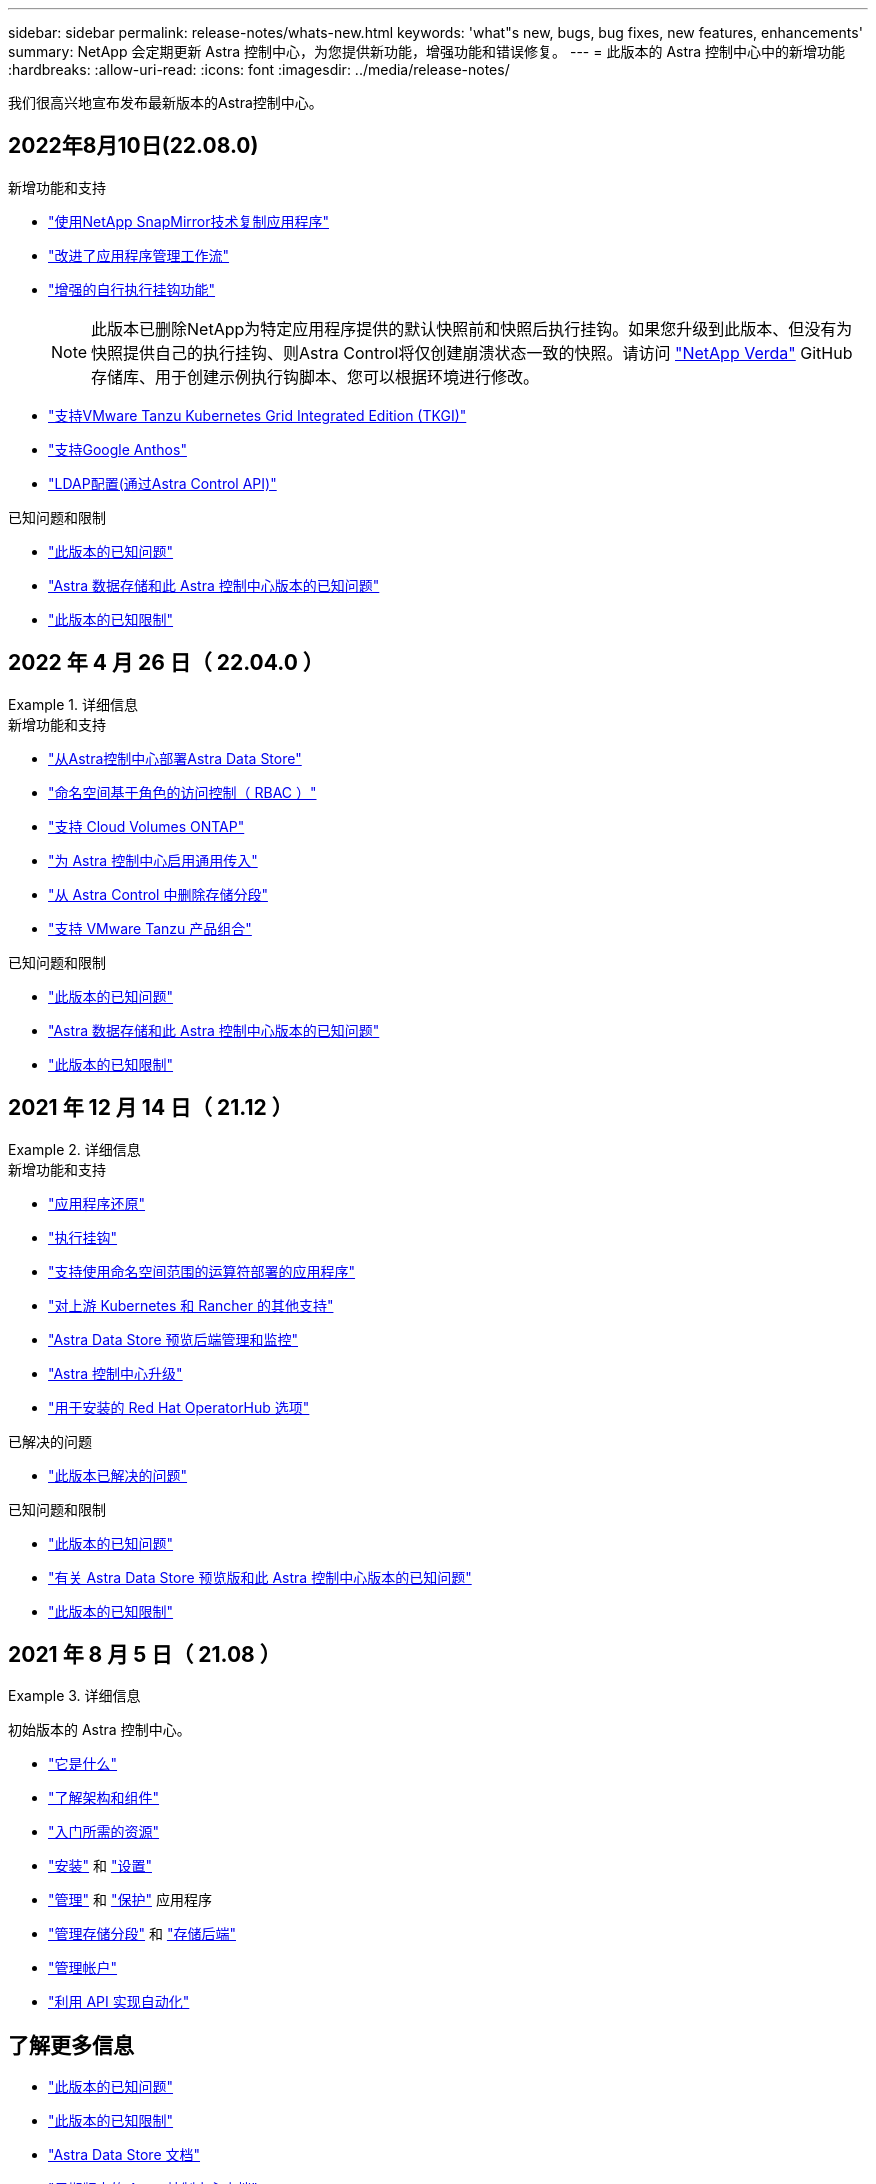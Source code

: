 ---
sidebar: sidebar 
permalink: release-notes/whats-new.html 
keywords: 'what"s new, bugs, bug fixes, new features, enhancements' 
summary: NetApp 会定期更新 Astra 控制中心，为您提供新功能，增强功能和错误修复。 
---
= 此版本的 Astra 控制中心中的新增功能
:hardbreaks:
:allow-uri-read: 
:icons: font
:imagesdir: ../media/release-notes/


我们很高兴地宣布发布最新版本的Astra控制中心。



== 2022年8月10日(22.08.0)

.新增功能和支持
* link:../use/replication.html["使用NetApp SnapMirror技术复制应用程序"]
* link:../use/manage-apps.html#manage-apps["改进了应用程序管理工作流"]
* link:../use/execution-hooks.html["增强的自行执行挂钩功能"]
+

NOTE: 此版本已删除NetApp为特定应用程序提供的默认快照前和快照后执行挂钩。如果您升级到此版本、但没有为快照提供自己的执行挂钩、则Astra Control将仅创建崩溃状态一致的快照。请访问 https://github.com/NetApp/Verda["NetApp Verda"] GitHub存储库、用于创建示例执行钩脚本、您可以根据环境进行修改。

* link:../get-started/requirements.html["支持VMware Tanzu Kubernetes Grid Integrated Edition (TKGI)"]
* link:../get-started/requirements.html#operational-environment-requirements["支持Google Anthos"]
* https://docs.netapp.com/us-en/astra-automation/workflows_infra/ldap_prepare.html["LDAP配置(通过Astra Control API)"^]


.已知问题和限制
* link:../release-notes/known-issues.html["此版本的已知问题"]
* link:../release-notes/known-issues-ads.html["Astra 数据存储和此 Astra 控制中心版本的已知问题"]
* link:../release-notes/known-limitations.html["此版本的已知限制"]




== 2022 年 4 月 26 日（ 22.04.0 ）

.详细信息
====
.新增功能和支持
* https://docs.netapp.com/us-en/astra-control-center-2204/get-started/setup_overview.html#add-a-storage-backend["从Astra控制中心部署Astra Data Store"]
* https://docs.netapp.com/us-en/astra-control-center-2204/concepts/user-roles-namespaces.html["命名空间基于角色的访问控制（ RBAC ）"]
* https://docs.netapp.com/us-en/astra-control-center-2204/get-started/install_acc-cvo.html["支持 Cloud Volumes ONTAP"]
* https://docs.netapp.com/us-en/astra-control-center-2204/get-started/requirements.html#ingress-for-on-premises-kubernetes-clusters["为 Astra 控制中心启用通用传入"]
* https://docs.netapp.com/us-en/astra-control-center-2204/use/manage-buckets.html#remove-a-bucket["从 Astra Control 中删除存储分段"]
* https://docs.netapp.com/us-en/astra-control-center-2204/get-started/requirements.html#tanzu-kubernetes-grid-cluster-requirements["支持 VMware Tanzu 产品组合"]


.已知问题和限制
* https://docs.netapp.com/us-en/astra-control-center-2204/release-notes/known-issues.html["此版本的已知问题"]
* https://docs.netapp.com/us-en/astra-control-center-2204/release-notes/known-issues-ads.html["Astra 数据存储和此 Astra 控制中心版本的已知问题"]
* https://docs.netapp.com/us-en/astra-control-center-2204/release-notes/known-limitations.html["此版本的已知限制"]


====


== 2021 年 12 月 14 日（ 21.12 ）

.详细信息
====
.新增功能和支持
* https://docs.netapp.com/us-en/astra-control-center-2112/use/restore-apps.html["应用程序还原"^]
* https://docs.netapp.com/us-en/astra-control-center-2112/use/execution-hooks.html["执行挂钩"^]
* https://docs.netapp.com/us-en/astra-control-center-2112/get-started/requirements.html#supported-app-installation-methods["支持使用命名空间范围的运算符部署的应用程序"^]
* https://docs.netapp.com/us-en/astra-control-center-2112/get-started/requirements.html["对上游 Kubernetes 和 Rancher 的其他支持"^]
* https://docs.netapp.com/us-en/astra-control-center-2112/get-started/setup_overview.html#add-a-storage-backend["Astra Data Store 预览后端管理和监控"^]
* https://docs.netapp.com/us-en/astra-control-center-2112/use/upgrade-acc.html["Astra 控制中心升级"^]
* https://docs.netapp.com/us-en/astra-control-center-2112/get-started/acc_operatorhub_install.html["用于安装的 Red Hat OperatorHub 选项"^]


.已解决的问题
* https://docs.netapp.com/us-en/astra-control-center-2112/release-notes/resolved-issues.html["此版本已解决的问题"^]


.已知问题和限制
* https://docs.netapp.com/us-en/astra-control-center-2112/release-notes/known-issues.html["此版本的已知问题"^]
* https://docs.netapp.com/us-en/astra-control-center-2112/release-notes/known-issues-ads.html["有关 Astra Data Store 预览版和此 Astra 控制中心版本的已知问题"^]
* https://docs.netapp.com/us-en/astra-control-center-2112/release-notes/known-limitations.html["此版本的已知限制"^]


====


== 2021 年 8 月 5 日（ 21.08 ）

.详细信息
====
初始版本的 Astra 控制中心。

* https://docs.netapp.com/us-en/astra-control-center-2108/concepts/intro.html["它是什么"^]
* https://docs.netapp.com/us-en/astra-control-center-2108/concepts/architecture.html["了解架构和组件"^]
* https://docs.netapp.com/us-en/astra-control-center-2108/get-started/requirements.html["入门所需的资源"^]
* https://docs.netapp.com/us-en/astra-control-center-2108/get-started/install_acc.html["安装"^] 和 https://docs.netapp.com/us-en/astra-control-center-2108/get-started/setup_overview.html["设置"^]
* https://docs.netapp.com/us-en/astra-control-center-2108/use/manage-apps.html["管理"^] 和 https://docs.netapp.com/us-en/astra-control-center-2108/use/protect-apps.html["保护"^] 应用程序
* https://docs.netapp.com/us-en/astra-control-center-2108/use/manage-buckets.html["管理存储分段"^] 和 https://docs.netapp.com/us-en/astra-control-center-2108/use/manage-backend.html["存储后端"^]
* https://docs.netapp.com/us-en/astra-control-center-2108/use/manage-users.html["管理帐户"^]
* https://docs.netapp.com/us-en/astra-control-center-2108/rest-api/api-intro.html["利用 API 实现自动化"^]


====


== 了解更多信息

* link:../release-notes/known-issues.html["此版本的已知问题"]
* link:../release-notes/known-limitations.html["此版本的已知限制"]
* https://docs.netapp.com/us-en/astra-data-store/index.html["Astra Data Store 文档"]
* link:../acc-earlier-versions.html["早期版本的 Astra 控制中心文档"]

